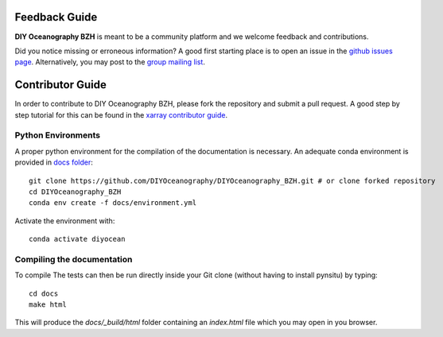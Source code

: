 .. _contributor_guide:

Feedback Guide
--------------
**DIY Oceanography BZH** is meant to be a community platform and we welcome feedback and
contributions.

Did you notice missing or erroneous information? A good first starting place is to
open an issue in the `github issues page <https://github.com/DIYOceanography/DIYOceanography_BZH/issues>`_.
Alternatively, you may post to the `group mailing list`_.

Contributor Guide
-----------------

In order to contribute to DIY Oceanography BZH, please fork the repository and submit a pull request.
A good step by step tutorial for this can be found in the
`xarray contributor guide <https://docs.xarray.dev/en/stable/contributing.html#development-workflow>`_.

Python Environments
^^^^^^^^^^^^^^^^^^^
A proper python environment for the compilation of the documentation is necessary.
An adequate conda environment is provided in `docs folder <https://github.com/DIYOceanography/DIYOceanography_BZH/tree/main/docs>`_::

    git clone https://github.com/DIYOceanography/DIYOceanography_BZH.git # or clone forked repository
    cd DIYOceanography_BZH
    conda env create -f docs/environment.yml

Activate the environment with::

    conda activate diyocean

Compiling the documentation
^^^^^^^^^^^^^^^^^^^^^^^^^^^

To compile The tests can then be run directly inside your Git clone (without having to install pynsitu) by typing::

    cd docs
    make html

This will produce the `docs/_build/html` folder containing an `index.html` file which you may open in you browser.

.. _group mailing list: diyoceano.bzh@listes.ifremer.fr